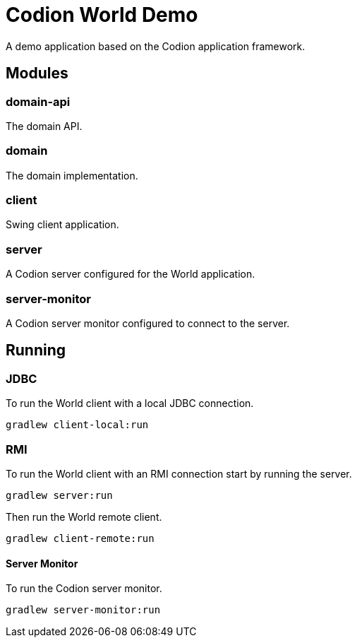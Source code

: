 = Codion World Demo

A demo application based on the Codion application framework.

== Modules

=== domain-api

The domain API.

=== domain

The domain implementation.

=== client

Swing client application.

=== server

A Codion server configured for the World application.

=== server-monitor

A Codion server monitor configured to connect to the server.

== Running

=== JDBC

To run the World client with a local JDBC connection.

[source,shell]
----
gradlew client-local:run
----

=== RMI

To run the World client with an RMI connection start by running the server.

[source,shell]
----
gradlew server:run
----

Then run the World remote client.

[source,shell]
----
gradlew client-remote:run
----

==== Server Monitor

To run the Codion server monitor.

[source,shell]
----
gradlew server-monitor:run
----